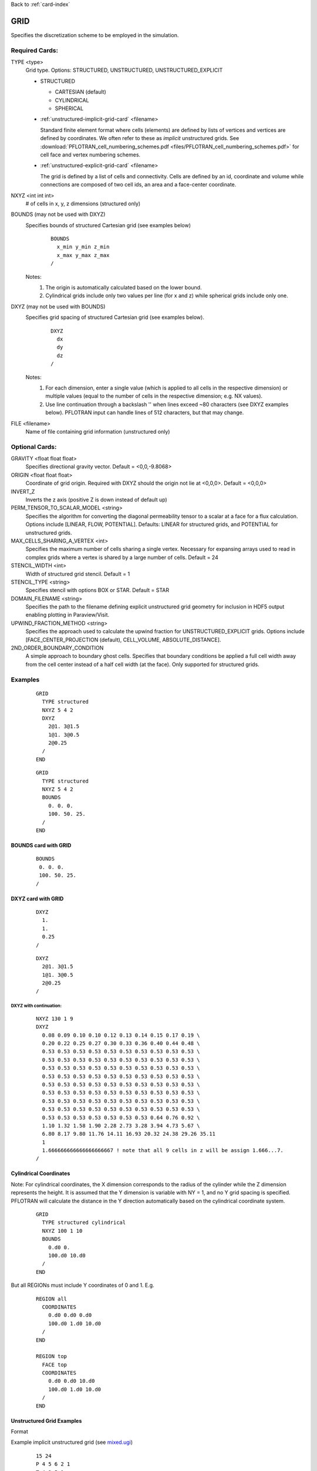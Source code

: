 Back to :ref:`card-index`

.. _grid-card:

GRID
====

Specifies the discretization scheme to be employed in the simulation.

Required Cards:
---------------

TYPE <type>
 Grid type.  Options: STRUCTURED, UNSTRUCTURED, UNSTRUCTURED_EXPLICIT

 * STRUCTURED

   - CARTESIAN (default)
   - CYLINDRICAL
   - SPHERICAL

 * :ref:`unstructured-implicit-grid-card` <filename>

   Standard finite element format where cells (elements) are defined by lists of vertices and vertices are defined by coordinates. We often refer to these as *implicit* unstructured grids. See :download:`PFLOTRAN_cell_numbering_schemes.pdf <files/PFLOTRAN_cell_numbering_schemes.pdf>` for cell face and vertex numbering schemes.
   
 * :ref:`unstructured-explicit-grid-card` <filename>

   The grid is defined by a list of cells and connectivity. Cells are defined by an id, coordinate and volume while connections are composed of two cell ids, an area and a face-center coordinate.

NXYZ <int int int>
 # of cells in x, y, z dimensions (structured only)

BOUNDS (may not be used with DXYZ)
 Specifies bounds of structured Cartesian grid (see examples below) 
  ::

   BOUNDS
     x_min y_min z_min   
     x_max y_max z_max  
   /
  
 Notes: 
  1. The origin is automatically calculated based on the lower bound.
  2. Cylindrical grids include only two values per line (for x and z) while spherical grids include only one.

DXYZ (may not be used with BOUNDS)
 Specifies grid spacing of structured Cartesian grid (see examples below).  
  ::
 
   DXYZ
     dx
     dy
     dz
   /

 Notes:
  1. For each dimension, enter a single value (which is applied to all cells in the respective dimension) or multiple values (equal to the number of cells in the respective dimension; e.g. NX values).
  2. Use line continuation through a backslash '\' when lines exceed ~80 characters (see DXYZ examples below). PFLOTRAN input can handle lines of 512 characters, but that may change.

FILE <filename>
  Name of file containing grid information (unstructured only)

Optional Cards:
---------------

GRAVITY <float float float>
 Specifies directional gravity vector. Default = <0,0,-9.8068>

ORIGIN <float float float>
 Coordinate of grid origin. Required with DXYZ should the origin not lie at <0,0,0>. Default = <0,0,0>

INVERT_Z
 Inverts the z axis (positive Z is down instead of default up)

PERM_TENSOR_TO_SCALAR_MODEL <string>
 Specifies the algorithm for converting the diagonal permeability tensor
 to a scalar at a face for a flux calculation. Options include [LINEAR,
 FLOW, POTENTIAL]. Defaults: LINEAR for structured grids, and POTENTIAL for
 unstructured grids. 

MAX_CELLS_SHARING_A_VERTEX <int>
 Specifies the maximum number of cells sharing a single vertex. Necessary for expansing arrays used to read in complex grids where a vertex is shared by a large number of cells. Default = 24

STENCIL_WIDTH <int>
 Width of structured grid stencil. Default = 1

STENCIL_TYPE <string>
 Specifies stencil with options BOX or STAR. Default = STAR

DOMAIN_FILENAME <string>
 Specifies the path to the filename defining explicit unstructured grid geometry for inclusion in HDF5 output enabling plotting in Paraview/Visit.

UPWIND_FRACTION_METHOD <string>
 Specifies the approach used to calculate the upwind fraction for UNSTRUCTURED_EXPLICIT grids. Options include [FACE_CENTER_PROJECTION (default), CELL_VOLUME, ABSOLUTE_DISTANCE].

2ND_ORDER_BOUNDARY_CONDITION
 A simple approach to boundary ghost cells. Specifies that boundary conditions be applied a full cell width away from the cell center instead of a half cell width (at the face). Only supported for structured grids.

Examples
--------

 ::

  GRID
    TYPE structured
    NXYZ 5 4 2
    DXYZ 
      2@1. 3@1.5 
      1@1. 3@0.5 
      2@0.25
    /
  END

 ::

  GRID
    TYPE structured
    NXYZ 5 4 2
    BOUNDS 
      0. 0. 0.
      100. 50. 25.
    /
  END


BOUNDS card with GRID
.....................

 ::

  BOUNDS
   0. 0. 0.
   100. 50. 25.
  /


DXYZ card with GRID
...................

 ::

  DXYZ 
    1. 
    1. 
    0.25
  /
 
 ::

  DXYZ 
    2@1. 3@1.5 
    1@1. 3@0.5 
    2@0.25
  /

DXYZ with continuation:
+++++++++++++++++++++++

 ::

  NXYZ 130 1 9
  DXYZ
    0.08 0.09 0.10 0.10 0.12 0.13 0.14 0.15 0.17 0.19 \
    0.20 0.22 0.25 0.27 0.30 0.33 0.36 0.40 0.44 0.48 \
    0.53 0.53 0.53 0.53 0.53 0.53 0.53 0.53 0.53 0.53 \
    0.53 0.53 0.53 0.53 0.53 0.53 0.53 0.53 0.53 0.53 \
    0.53 0.53 0.53 0.53 0.53 0.53 0.53 0.53 0.53 0.53 \
    0.53 0.53 0.53 0.53 0.53 0.53 0.53 0.53 0.53 0.53 \
    0.53 0.53 0.53 0.53 0.53 0.53 0.53 0.53 0.53 0.53 \
    0.53 0.53 0.53 0.53 0.53 0.53 0.53 0.53 0.53 0.53 \
    0.53 0.53 0.53 0.53 0.53 0.53 0.53 0.53 0.53 0.53 \
    0.53 0.53 0.53 0.53 0.53 0.53 0.53 0.53 0.53 0.53 \
    0.53 0.53 0.53 0.53 0.53 0.53 0.53 0.64 0.76 0.92 \
    1.10 1.32 1.58 1.90 2.28 2.73 3.28 3.94 4.73 5.67 \
    6.80 8.17 9.80 11.76 14.11 16.93 20.32 24.38 29.26 35.11
    1
    1.666666666666666666667 ! note that all 9 cells in z will be assign 1.666...7.
  /
 
Cylindrical Coordinates
.......................
Note: For cylindrical coordinates, the X dimension corresponds to the radius of the cylinder while the Z dimension represents the height.  It is assumed that the Y dimension is variable with NY = 1, and no Y grid spacing is specified.  PFLOTRAN will calculate the distance in the Y direction automatically based on the cylindrical coordinate system.

 ::

  GRID
    TYPE structured cylindrical
    NXYZ 100 1 10
    BOUNDS
      0.d0 0. 
      100.d0 10.d0
    /
  END


But all REGIONs must include Y coordinates of 0 and 1.  E.g.

 ::

  REGION all
    COORDINATES
      0.d0 0.d0 0.d0
      100.d0 1.d0 10.d0
    /
  END

  REGION top
    FACE top
    COORDINATES
      0.d0 0.d0 10.d0
      100.d0 1.d0 10.d0
    /
  END

Unstructured Grid Examples
..........................

Format


Example implicit unstructured grid (see `mixed.ugi`_)

.. _mixed.ugi: https://bitbucket.org/pflotran/pflotran/src/master/regression_tests/default/discretization/mixed.ugi

 ::

  15 24
  P 4 5 6 2 1
  T 4 3 5 1
  W 2 7 6 4 9 5
  W 8 7 2 10 9 4
  W 10 9 4 21 14 11
  H 19 9 5 12 17 7 6 16
  T 5 13 14 15
  T 5 14 9 15
  P 5 9 19 12 15
  P 13 5 12 22 15
  H 20 10 9 19 18 8 7 17
  H 24 21 14 23 20 10 9 19
  P 23 19 9 14 15
  P 22 12 19 23 15
  P 22 23 14 13 15
  5.000000e+00 5.000000e+00 5.000000e+00
  5.000000e+00 2.500000e+00 5.000000e+00
  5.000000e+00 5.000000e+00 2.500000e+00
  5.000000e+00 2.500000e+00 2.500000e+00
  2.500000e+00 5.000000e+00 2.500000e+00
  2.500000e+00 5.000000e+00 5.000000e+00
  2.500000e+00 2.500000e+00 5.000000e+00
  2.500000e+00 0.000000e+00 5.000000e+00
  2.500000e+00 2.500000e+00 2.500000e+00
  2.500000e+00 0.000000e+00 2.500000e+00
  5.000000e+00 2.500000e+00 0.000000e+00
  0.000000e+00 5.000000e+00 2.500000e+00
  2.500000e+00 5.000000e+00 0.000000e+00
  2.500000e+00 2.500000e+00 0.000000e+00
  1.250000e+00 3.750000e+00 1.250000e+00
  0.000000e+00 5.000000e+00 5.000000e+00
  0.000000e+00 2.500000e+00 5.000000e+00
  0.000000e+00 0.000000e+00 5.000000e+00
  0.000000e+00 2.500000e+00 2.500000e+00
  0.000000e+00 0.000000e+00 2.500000e+00
  2.500000e+00 0.000000e+00 0.000000e+00
  0.000000e+00 5.000000e+00 0.000000e+00
  0.000000e+00 2.500000e+00 0.000000e+00
  0.000000e+00 0.000000e+00 0.000000e+00
